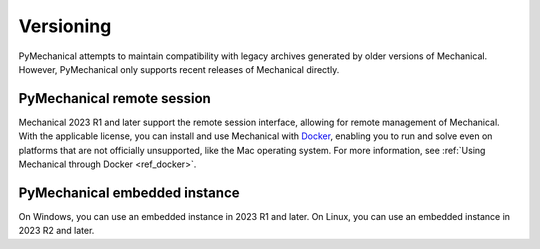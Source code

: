 **********
Versioning
**********

PyMechanical attempts to maintain compatibility with legacy archives generated by older
versions of Mechanical. However, PyMechanical only supports recent releases of Mechanical
directly.

PyMechanical remote session
~~~~~~~~~~~~~~~~~~~~~~~~~~~

Mechanical 2023 R1 and later support the remote session interface, allowing
for remote management of Mechanical. With the applicable license, you
can install and use Mechanical with `Docker <https://www.docker.com/>`_,
enabling you to run and solve even on platforms that are not officially unsupported, like
the Mac operating system. For more information, see :ref:`Using Mechanical through Docker <ref_docker>`.

PyMechanical embedded instance
~~~~~~~~~~~~~~~~~~~~~~~~~~~~~~

On Windows, you can use an embedded instance in 2023 R1 and later.
On Linux, you can use an embedded instance in 2023 R2 and later.
